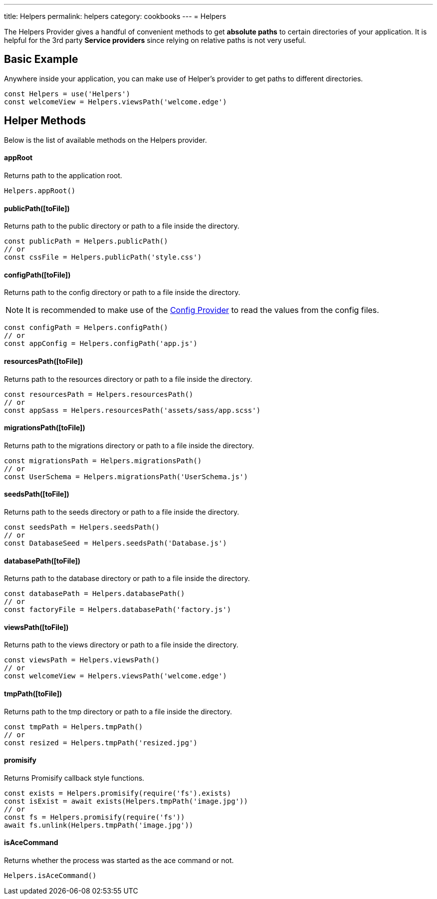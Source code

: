 ---
title: Helpers
permalink: helpers
category: cookbooks
---
= Helpers

toc::[]

The Helpers Provider gives a handful of convenient methods to get *absolute paths* to certain directories of your application. It is helpful for the 3rd party *Service providers* since relying on relative paths is not very useful.

== Basic Example
Anywhere inside your application, you can make use of Helper's provider to get paths to different directories.

[source, js]
----
const Helpers = use('Helpers')
const welcomeView = Helpers.viewsPath('welcome.edge')
----

== Helper Methods
Below is the list of available methods on the Helpers provider.

==== appRoot
Returns path to the application root.

[source, js]
----
Helpers.appRoot()
----

==== publicPath([toFile])
Returns path to the public directory or path to a file inside the directory.

[source, js]
----
const publicPath = Helpers.publicPath()
// or
const cssFile = Helpers.publicPath('style.css')
----

==== configPath([toFile])
Returns path to the config directory or path to a file inside the directory.

NOTE: It is recommended to make use of the link:/03-getting-started/03-configuration-and-env.adoc[Config Provider] to read the values from the config files.

[source, js]
----
const configPath = Helpers.configPath()
// or
const appConfig = Helpers.configPath('app.js')
----

==== resourcesPath([toFile])
Returns path to the resources directory or path to a file inside the directory.

[source, js]
----
const resourcesPath = Helpers.resourcesPath()
// or
const appSass = Helpers.resourcesPath('assets/sass/app.scss')
----

==== migrationsPath([toFile])
Returns path to the migrations directory or path to a file inside the directory.

[source, js]
----
const migrationsPath = Helpers.migrationsPath()
// or
const UserSchema = Helpers.migrationsPath('UserSchema.js')
----

==== seedsPath([toFile])
Returns path to the seeds directory or path to a file inside the directory.

[source, js]
----
const seedsPath = Helpers.seedsPath()
// or
const DatabaseSeed = Helpers.seedsPath('Database.js')
----

==== databasePath([toFile])
Returns path to the database directory or path to a file inside the directory.

[source, js]
----
const databasePath = Helpers.databasePath()
// or
const factoryFile = Helpers.databasePath('factory.js')
----

==== viewsPath([toFile])
Returns path to the views directory or path to a file inside the directory.

[source, js]
----
const viewsPath = Helpers.viewsPath()
// or
const welcomeView = Helpers.viewsPath('welcome.edge')
----

==== tmpPath([toFile])
Returns path to the tmp directory or path to a file inside the directory.

[source, js]
----
const tmpPath = Helpers.tmpPath()
// or
const resized = Helpers.tmpPath('resized.jpg')
----

==== promisify
Returns Promisify callback style functions.

[source, js]
----
const exists = Helpers.promisify(require('fs').exists)
const isExist = await exists(Helpers.tmpPath('image.jpg'))
// or
const fs = Helpers.promisify(require('fs'))
await fs.unlink(Helpers.tmpPath('image.jpg'))
----

==== isAceCommand
Returns whether the process was started as the ace command or not.

[source, js]
----
Helpers.isAceCommand()
----